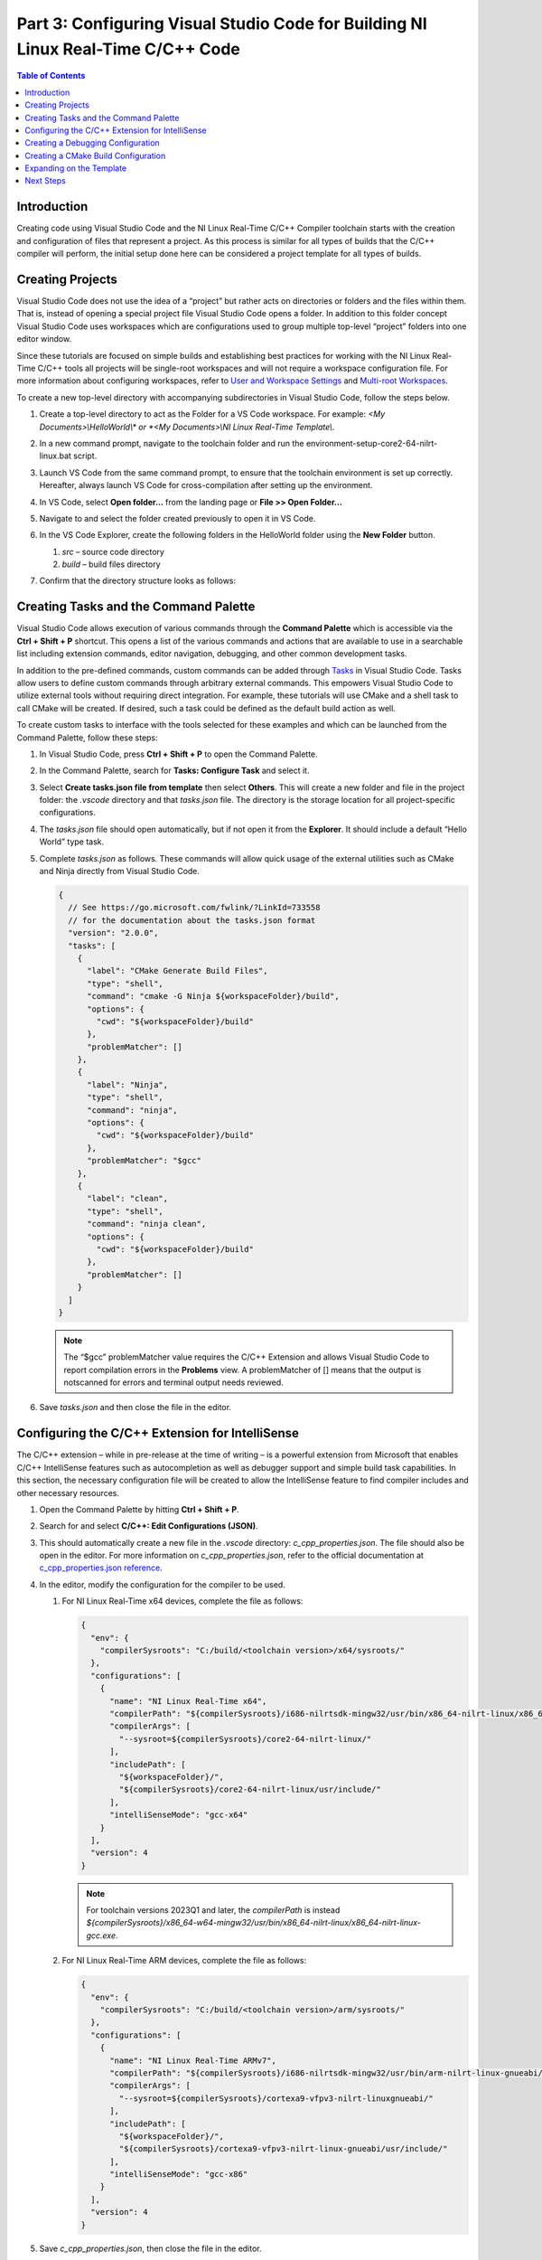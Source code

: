 =================================================================================
Part 3: Configuring Visual Studio Code for Building NI Linux Real-Time C/C++ Code
=================================================================================

.. contents:: Table of Contents
   :depth: 2
   :local:

Introduction
------------

Creating code using Visual Studio Code and the NI Linux Real-Time C/C++
Compiler toolchain starts with the creation and configuration of files
that represent a project. As this process is similar for all types of
builds that the C/C++ compiler will perform, the initial setup done here
can be considered a project template for all types of builds.

Creating Projects
-----------------

Visual Studio Code does not use the idea of a “project” but rather acts
on directories or folders and the files within them. That is, instead of
opening a special project file Visual Studio Code opens a folder. In
addition to this folder concept Visual Studio Code uses workspaces which
are configurations used to group multiple top-level “project” folders
into one editor window.

Since these tutorials are focused on simple builds and establishing best
practices for working with the NI Linux Real-Time C/C++ tools all
projects will be single-root workspaces and will not require a workspace
configuration file. For more information about configuring workspaces,
refer to `User and Workspace
Settings <https://code.visualstudio.com/docs/getstarted/settings>`__ and
`Multi-root
Workspaces <https://code.visualstudio.com/docs/editor/multi-root-workspaces>`__.

To create a new top-level directory with accompanying subdirectories in
Visual Studio Code, follow the steps below.

1. Create a top-level directory to act as the Folder for a VS Code
   workspace. For example: *<My Documents>\\HelloWorld\\\* or *<My
   Documents>\\NI Linux Real-Time Template\\*.

2. In a new command prompt, navigate to the toolchain folder and run the
   environment-setup-core2-64-nilrt-linux.bat script.

3. Launch VS Code from the same command prompt, to ensure that the toolchain
   environment is set up correctly. Hereafter, always launch VS Code for
   cross-compilation after setting up the environment.

4. | In VS Code, select **Open folder…** from the landing page or **File
     >> Open Folder…**

   .. image:: media/config_vscode/image1.png

5. Navigate to and select the folder created previously to open it in VS
   Code.

6. | In the VS Code Explorer, create the following folders in the
     HelloWorld folder using the **New Folder** button.

   .. image:: media/config_vscode/image2.png

   1. *src* – source code directory
   2. *build* – build files directory

7. | Confirm that the directory structure looks as follows:

   .. image:: media/config_vscode/image3.png

Creating Tasks and the Command Palette
--------------------------------------

Visual Studio Code allows execution of various commands through the
**Command Palette** which is accessible via the **Ctrl + Shift + P**
shortcut. This opens a list of the various commands and actions that are
available to use in a searchable list including extension commands,
editor navigation, debugging, and other common development tasks.

In addition to the pre-defined commands, custom commands can be added
through `Tasks <https://code.visualstudio.com/docs/editor/tasks>`__ in
Visual Studio Code. Tasks allow users to define custom commands through
arbitrary external commands. This empowers Visual Studio Code to utilize
external tools without requiring direct integration. For example, these
tutorials will use CMake and a shell task to call CMake will be created.
If desired, such a task could be defined as the default build action as
well.

To create custom tasks to interface with the tools selected for these
examples and which can be launched from the Command Palette, follow
these steps:

1. In Visual Studio Code, press **Ctrl + Shift + P** to open the Command
   Palette.

2. | In the Command Palette, search for **Tasks: Configure Task** and
     select it.

   .. image:: media/config_vscode/image4.png

3. | Select **Create tasks.json file from template** then select
     **Others**. This will create a new folder and file in the project
     folder: the *.vscode* directory and that *tasks.json* file. The
     directory is the storage location for all project-specific
     configurations.

   .. image:: media/config_vscode/image5.png

4. The *tasks.json* file should open automatically, but if not open it
   from the **Explorer**. It should include a default “Hello World” type
   task.

5. Complete *tasks.json* as follows. These commands will allow quick
   usage of the external utilities such as CMake and Ninja directly from
   Visual Studio Code.

   .. code:: json

      {
        // See https://go.microsoft.com/fwlink/?LinkId=733558
        // for the documentation about the tasks.json format
        "version": "2.0.0",
        "tasks": [
          {
            "label": "CMake Generate Build Files",
            "type": "shell",
            "command": "cmake -G Ninja ${workspaceFolder}/build",
            "options": {
              "cwd": "${workspaceFolder}/build"
            },
            "problemMatcher": []
          },
          {
            "label": "Ninja",
            "type": "shell",
            "command": "ninja",
            "options": {
              "cwd": "${workspaceFolder}/build"
            },
            "problemMatcher": "$gcc"
          },
          {
            "label": "clean",
            "type": "shell",
            "command": "ninja clean",
            "options": {
              "cwd": "${workspaceFolder}/build"
            },
            "problemMatcher": []
          }
        ]
      }

   .. note::
      The “$gcc” problemMatcher value requires the C/C++
      Extension and allows Visual Studio Code to report compilation errors
      in the **Problems** view. A problemMatcher of [] means that the
      output is notscanned for errors and terminal output needs reviewed.

6. Save *tasks.json* and then close the file in the editor.

Configuring the C/C++ Extension for IntelliSense
------------------------------------------------

The C/C++ extension – while in pre-release at the time of writing – is a
powerful extension from Microsoft that enables C/C++ IntelliSense
features such as autocompletion as well as debugger support and simple
build task capabilities. In this section, the necessary configuration
file will be created to allow the IntelliSense feature to find compiler
includes and other necessary resources.

1. Open the Command Palette by hitting **Ctrl + Shift + P**.

2. | Search for and select **C/C++: Edit Configurations (JSON)**.

   .. image:: media/config_vscode/image7.png

3. | This should automatically create a new file in the *.vscode*
     directory: *c_cpp_properties.json*. The file should also be open in
     the editor. For more information on *c_cpp_properties.json*, refer
     to the official documentation at `c_cpp_properties.json
     reference <https://code.visualstudio.com/docs/cpp/c-cpp-properties-schema-reference>`__.

   .. image:: media/config_vscode/image8.png

4. In the editor, modify the configuration for the compiler to be used.

   1. | For NI Linux Real-Time x64 devices, complete the file as follows:

      .. code:: json

         {
           "env": {
             "compilerSysroots": "C:/build/<toolchain version>/x64/sysroots/"
           },
           "configurations": [
             {
               "name": "NI Linux Real-Time x64",
               "compilerPath": "${compilerSysroots}/i686-nilrtsdk-mingw32/usr/bin/x86_64-nilrt-linux/x86_64-nilrt-linux-gcc.exe",
               "compilerArgs": [
                 "--sysroot=${compilerSysroots}/core2-64-nilrt-linux/"
               ],
               "includePath": [
                 "${workspaceFolder}/",
                 "${compilerSysroots}/core2-64-nilrt-linux/usr/include/"
               ],
               "intelliSenseMode": "gcc-x64"
             }
           ],
           "version": 4
         }

      .. note:: For toolchain versions 2023Q1 and later, the `compilerPath` is instead `${compilerSysroots}/x86_64-w64-mingw32/usr/bin/x86_64-nilrt-linux/x86_64-nilrt-linux-gcc.exe`.

   2. | For NI Linux Real-Time ARM devices, complete the file as follows:

      .. code:: json

         {
           "env": {
             "compilerSysroots": "C:/build/<toolchain version>/arm/sysroots/"
           },
           "configurations": [
             {
               "name": "NI Linux Real-Time ARMv7",
               "compilerPath": "${compilerSysroots}/i686-nilrtsdk-mingw32/usr/bin/arm-nilrt-linux-gnueabi/arm-nilrt-linux-gnueabi-gcc.exe",
               "compilerArgs": [
                 "--sysroot=${compilerSysroots}/cortexa9-vfpv3-nilrt-linuxgnueabi/"
               ],
               "includePath": [
                 "${workspaceFolder}/",
                 "${compilerSysroots}/cortexa9-vfpv3-nilrt-linux-gnueabi/usr/include/"
               ],
               "intelliSenseMode": "gcc-x86"
             }
           ],
           "version": 4
         }

5. Save *c_cpp_properties.json*, then close the file in the editor.

6. | Note that the configuration created now shows in the lower-right
     corner of Visual Studio Code. It’s possible to have multiple
     configurations in the same file and then switch between them. For
     example, the above configurations could be extended to create a
     configuration file that covers both ARM and x64 NI Linux Real-Time
     devices.

   .. image:: media/config_vscode/image11.png

Creating a Debugging Configuration
----------------------------------

Visual Studio Code uses a configuration file called *launch.json* to
configure the debugger for the environment. With the addition of the
C/C++ extension, support for C/C++ debuggers such as the GNU Debugger is
added.

This section will create the debug (aka launch) configuration but will
not complete it. Each debugging session will have its own specific
values depending on the binary that is being debugged. For more
information on launch configurations for C/C++ code refer to the
`Debugging <https://code.visualstudio.com/docs/cpp/cpp-debug>`__
documentation and `Configuring C/C++
debugging <https://code.visualstudio.com/docs/cpp/launch-json-reference>`__.

1. | Hit **Ctrl + Shift + P** to open the Command Palette, then search
     for and select **C/C++: Add Debug Configuration** (this option is
     only present if a C/C++ file is open in the editor). Then, select one of
     the options - e.g., **(gdb) Launch**. This will create a *launch.json*
     with the template structure already present.

   .. image:: media/config_vscode/image12.png

   .. image:: media/config_vscode/image13.png

2. Configure the resulting template for the specific toolchain, noting
   that not all fields are currently completed.

   1. | For NI Linux Real-Time x64 devices, complete the file as follows:

      .. code:: json

         {
           "version": "0.2.0",
           "configurations": [
             {
               "name": "x64 (gdb) Launch",
               "type": "cppdbg",
               "request": "launch",
               "program": "enter program name, for example ${workspaceFolder}/a.exe"
               ,
               "args": [],
               "stopAtEntry": false,
               "cwd": ".",
               "environment": [],
               "showDisplayString": true,
               "MIMode": "gdb",
               "miDebuggerPath": "C:/build/<toolchain version>/x64/sysroots/i686-nilrtsdk-mingw32/usr/bin/x86_64-nilrt-linux/x86_64-nilrt-linux-gdb.exe",
               "miDebuggerServerAddress": "serveraddress:port"
             }
           ]
         }

      .. note:: For toolchain versions 2023Q1 and later, the `miDebuggerPath` is `C:/build/<toolchain version>/x64/sysroots/x86_64-w64-mingw32/usr/bin/x86_64-nilrt-linux/x86_64-nilrt-linux-gdb.exe`.

   2. | For NI Linux Real-Time ARM devices, complete the file as follows:

      .. code:: json

         {
           "version": "0.2.0",
           "configurations": [
             {
               "name": "ARM (gdb) Launch",
               "type": "cppdbg",
               "request": "launch",
               "program": "enter program name, for example ${workspaceFolder}/a.exe"
               ,
               "args": [],
               "stopAtEntry": false,
               "cwd": ".",
               "environment": [],
               "showDisplayString": true,
               "MIMode": "gdb",
               "miDebuggerPath": "C:/build/<toolchain version>/arm/sysroots/i686-nilrtsdk-mingw32/usr/bin/arm-nilrt-linux-gnueabi/arm-nilrt-linux-gnueabi-gdb.exe",
               "miDebuggerServerAddress": "serveraddress:port"
             }
           ]
         }

3. Save *launch.json*.

Creating a CMake Build Configuration
------------------------------------

CMake determines how to generate build files and what specific
configurations to use for a given design through scripts called
CMakeLists. These are text files with various variables and commands to
configure includes, compiler flags, and source files to compile. Since
every NI Linux Real-Time compilation will be similar in terms of the
compiler path, flags, and base include paths, a template can be made for
this as well.

This section will demonstrate some of the basics of creating a
CMakeLists.txt file for a project but will not dive into every single
setting. Some settings are project specific and will be added later in
specific build tutorials instead of here. For more information on the
various CMake variables and commands, refer to the official `CMake
documentation <https://cmake.org/cmake/help/latest/index.html>`__ for
the version of CMake used on the system. Many of the variables set are
required for cross compiling as documented in the CMake Wiki
`CrossCompiling <https://gitlab.kitware.com/cmake/community/wikis/doc/cmake/CrossCompiling>`__
document.

.. note::
   The below steps assume the 18.0 compiler toolchains and Linux
   Real-Time images. Paths may differ based on the toolchain and versions
   used.

1. In the *build* directory of the project, create a new file using the
   **New File** button. Name the file *CMakeLists.txt*.

   .. image:: media/config_vscode/image16.png

   .. image:: media/config_vscode/image17.png

2. The first thing needed in the configuration is the specific compiler
   and search path settings for the NI Linux Real-Time toolchain.
   Configure the **CMAKE_SYSTEM_NAME** and **CMAKE_SYSTEM_PROCESSOR** as
   shown below. The **CMAKE_SYSTEM_NAME** should match the output of
   “uname -s” on the target, and the **CMAKE_SYSTEM_PROCESSOR** should
   match the output of “uname -p.”

   1. For NI Linux Real-Time x64 targets:

   .. code:: cmake

      set(CMAKE_SYSTEM_NAME Linux)
      set(CMAKE_SYSTEM_PROCESSOR x86_64)

   2. For NI Linux Real-Time ARM targets:

   .. code:: cmake

      set(CMAKE_SYSTEM_NAME Linux)
      set(CMAKE_SYSTEM_PROCESSOR armv71)

3. To make setting paths in other parts of the file easier, it’s
   possible to use a variable. This is optional but saves the trouble of
   typing out the full sysroot location each time.

   1. For NI Linux Real-Time x64 targets:

   .. code:: cmake

      set(toolchainpath C:/build/<toolchain version>/x64/sysroots)

   2. For NI Linux Real-Time ARM targets:

   .. code:: cmake

      set(toolchainpath C:/build/<toolchain version>/arm/sysroots)

4. Next, configure the compilers for both C and C++. CMake will
   automatically decide which compiler to used based on the files being
   compiled for a given project.

   1. For NI Linux Real-Time x64 targets:

   .. code:: cmake

      set(CMAKE_C_COMPILER ${toolchainpath}/i686-nilrtsdk-mingw32/usr/bin/x86_64-nilrt-linux/x86_64-nilrt-linux-gcc.exe)
      set(CMAKE_CXX_COMPILER ${toolchainpath}/i686-nilrtsdk-mingw32/usr/bin/x86_64-nilrt-linux/x86_64-nilrt-linux-g++.exe)

   .. note:: For toolchain versions 2023Q1 and later, replace `i686-nilrtsdk-mingw32` with `x86_64-w64-mingw32`

   2. For NI Linux Real-Time ARM targets:

   .. code:: cmake

      set(CMAKE_C_COMPILER ${toolchainpath}/i686-nilrtsdk-mingw32/usr/bin/arm-nilrt-linux-gnueabi/armnilrt-linux-gnueabi-gcc.exe)
      set(CMAKE_CXX_COMPILER ${toolchainpath}/i686-nilrtsdk-mingw32/usr/bin/arm-nilrt-linuxgnueabi/arm-nilrt-linux-gnueabi-g++.exe)

5. The compiler flags, include directories, and sysroot should all be
   defined in the script as well. Note that these are the NI recommended
   compiler flags. Note that the include directories will vary based on
   the version of the compiler toolchain and the gcc version included.
   For example, below is with the 18.0 toolchain which uses 6.3.0, but
   the 2023Q1 toolchain uses 10.3.0.

   1. For NI Linux Real-Time x64 targets:

   .. code:: cmake

      set(CMAKE_SYSROOT ${toolchainpath}/core2-64-nilrt-linux)
      set(CMAKE_<LANG>_STANDARD_INCLUDE_DIRECTORIES ${toolchainpath}/core2-64-nilrtlinux/usr/include/c++/6.3.0 ${toolchainpath}/core2-64-nilrt-linux/usr/include/c++/6.3.0/x86_64-nilrtlinux)
      set(CMAKE_<LANG>_FLAGS "-Wall -fmessage-length=0")
      set(CMAKE_<LANG>_FLAGS_DEBUG "-O0 -g3")
      set(CMAKE_<LANG>_FLAGS_RELEASE "-O3")

   2. For NI Linux Real-Time ARM targets:

   .. code:: cmake

      set(CMAKE_SYSROOT ${toolchainpath}/cortexa9-vfpv3-nilrt-linux-gnueabi)
      set(CMAKE_<LANG>_STANDARD_INCLUDE_DIRECTORIES ${toolchainpath}/cortexa9-vfpv3-nilrt-linuxgnueabi/usr/include/c++/6.3.0 ${toolchainpath}/cortexa9-vfpv3-nilrt-linuxgnueabi/usr/include/c++/6.3.0/arm-nilrt-linux-gnueabi)
      set(CMAKE_<LANG>_FLAGS "-Wall -fmessage-length=0 -mfpu=vfpv3 -mfloat-abi=softfp")
      set(CMAKE_<LANG>_FLAGS_DEBUG "-O0 -g3")
      set(CMAKE_<LANG>_FLAGS_RELEASE "-O3")


   .. note::
      NI recommends using the **-mfpu=vfpv3
      -mfloat-abi=softfp** flags for ARM targets to improve
      floating-point operation performance.

6. Search behavior must be specified to ensure that the compiler doesn’t
   unnecessarily pull in includes from the host system’s paths. This
   configuration will be the same for both ARM and x64 NI Linux
   Real-Time targets.

   .. code:: cmake

      set(CMAKE_FIND_ROOT_PATH_MODE_PROGRAM NEVER)
      set(CMAKE_FIND_ROOT_PATH_MODE_LIBRARY ONLY)
      set(CMAKE_FIND_ROOT_PATH_MODE_INCLUDE ONLY)
      set(CMAKE_FIND_ROOT_PATH_MODE_PACKAGE ONLY)

7. Save *CMakeLists.txt*. Note that the file is currently incomplete and
   will need to be expanded upon when specifying a build target.

Expanding on the Template
-------------------------

While this document acts as a basic setup for cross-compiling for Linux
Real-Time devices, Visual Studio Code’s inherent flexibility allows for
greater improvements depending on the desired workflow. Some examples of
ways to improve on the template project include:

-  Define a preLaunchTask for the debugger to launch gdbserver on an NI
   Linux Real-Time target using SSH.
-  Configure a task as the default build task such that the **Tasks: Run
   Build Task** option can be used for quicker execution of a build.
-  Use extensions to better integrate with external build tools, such as
   the `CMake
   Tools <https://marketplace.visualstudio.com/items?itemName=vector-of-bool.cmake-tools>`__
   extension.
-  Creating a `CMake toolchain
   file <https://cmake.org/cmake/help/latest/manual/cmake-toolchains.7.html>`__
   for better portability of the compiler settings. For more
   information, see the
   `CrossCompiling <https://gitlab.kitware.com/cmake/community/wikis/doc/cmake/CrossCompiling>`__
   topic in the CMake Wiki.
-  Add source code control by registering Source Control Providers such
   as Git. See `Using Version Control in VS
   Code <https://code.visualstudio.com/docs/editor/versioncontrol>`__
   for more information on supported version control providers.

Next Steps
----------

With the template project created, it’s time to create a Hello World
application and walk through building an executable.
